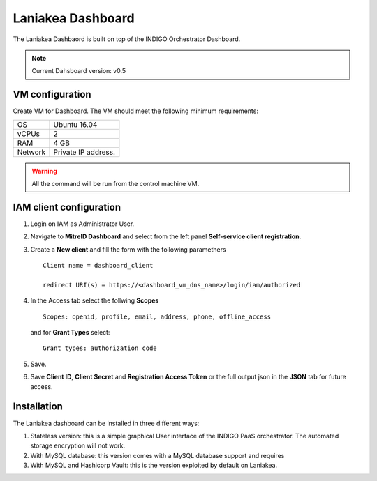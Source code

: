 Laniakea Dashboard
==================

The Laniakea Dashbaord is built on top of the INDIGO Orchestrator Dashboard.

.. note::

   Current Dahsboard version: v0.5

VM configuration
----------------

Create VM for Dashboard. The VM should meet the following minimum requirements:

======= ==============================
OS      Ubuntu 16.04
vCPUs   2
RAM     4 GB
Network Private IP address.
======= ==============================

.. warnings::

   In this tutorial we will use the same VM for vault and the dashbord, being the two services strictly connected.

   This is not requred.

.. warning::

   All the command will be run from the control machine VM.

IAM client configuration
-------------------------------

#. Login on IAM as Administrator User.

#. Navigate to **MitreID Dashboard** and select from the left panel **Self-service client registration**.

#. Create a **New client** and fill the form with the following paramethers

   ::

     Client name = dashboard_client

     redirect URI(s) = https://<dashboard_vm_dns_name>/login/iam/authorized

   .. figure:: _static/dashboard/dashboard_client_main.png
      :scale: 30%
      :align: center

#. In the Access tab select the follwing **Scopes**

   ::

     Scopes: openid, profile, email, address, phone, offline_access

   and for **Grant Types** select:

   ::

     Grant types: authorization code

   .. figure:: _static/dashboard/dashboard_client_access.png
      :scale: 30%
      :align: center

#. Save.

#. Save **Client ID**, **Client Secret** and **Registration Access Token** or the full output json in the **JSON** tab for future access.

Installation
------------

The Laniakea dashboard can be installed in three different ways:

#. Stateless version: this is a simple graphical User interface of the INDIGO PaaS orchestrator. The automated storage encryption will not work.

   .. toctree::
      :maxdepth: 2

      dashboard_stateless


#. With MySQL database: this version comes with a MySQL database support and requires

   .. toctree::
      :maxdepth: 2

      dashboard_db

#. With MySQL and Hashicorp Vault: this is the version exploited by default on Laniakea.

   .. toctree::
      :maxdepth: 2

      dashboard_vault
